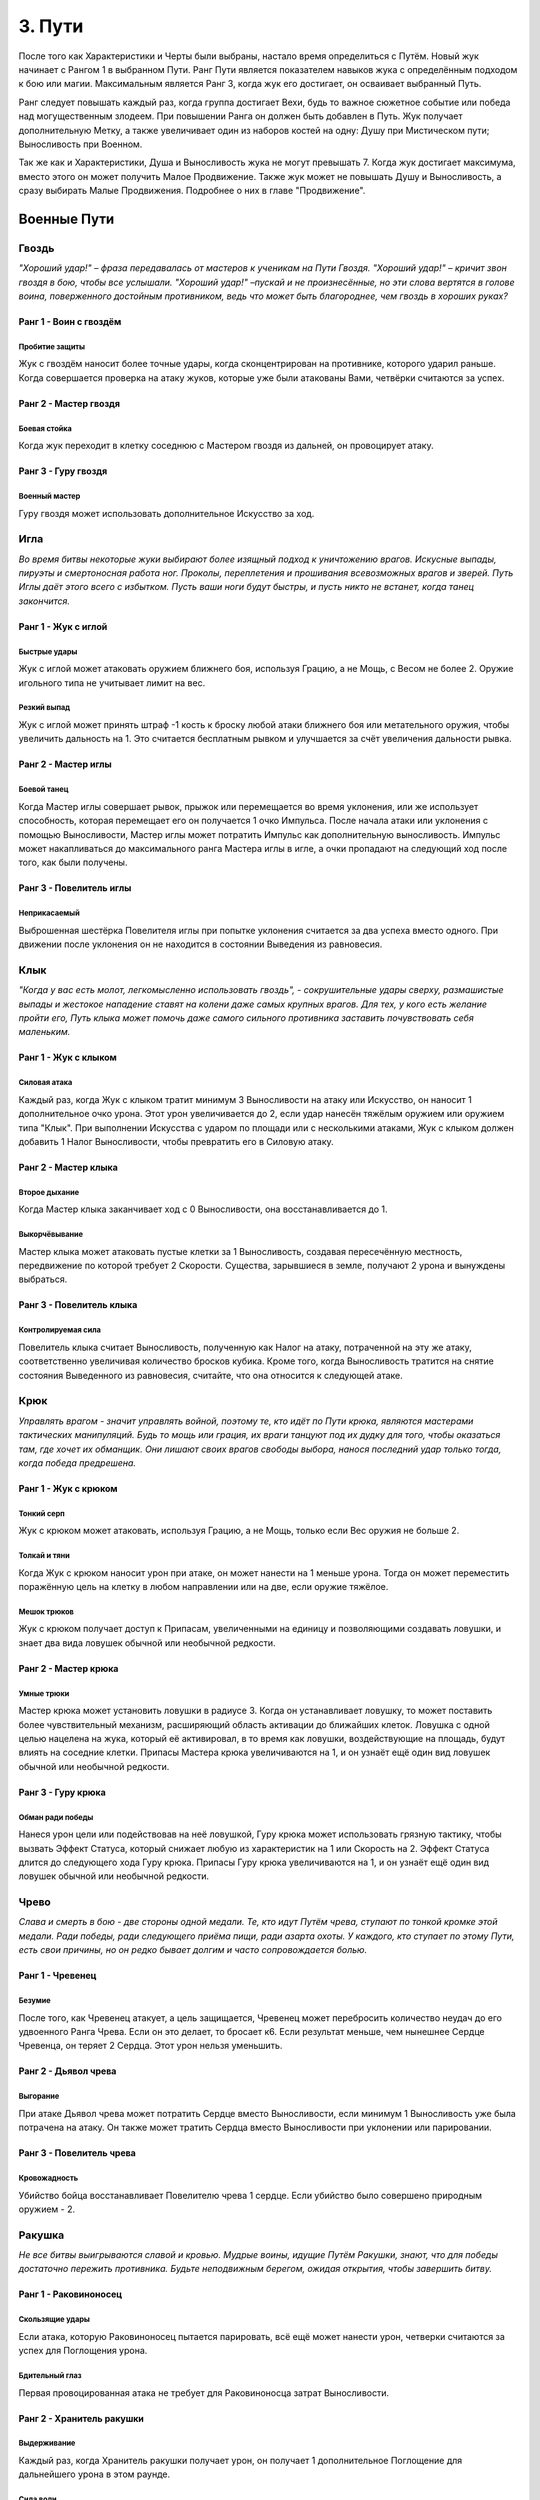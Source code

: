 .. _ch3-paths:
3. Пути
=========
После того как Характеристики и Черты были выбраны, настало время определиться с Путём. Новый жук начинает с Рангом 1 в выбранном Пути. Ранг Пути является показателем навыков жука с определённым подходом к бою или магии. Максимальным является Ранг 3, когда жук его достигает, он осваивает выбранный Путь.

Ранг следует повышать каждый раз, когда группа достигает Вехи, будь то важное сюжетное событие или победа над могущественным злодеем. При повышении Ранга он должен быть добавлен в Путь. Жук получает дополнительную Метку, а также увеличивает один из наборов костей на одну: Душу при Мистическом пути; Выносливость при Военном.

Так же как и Характеристики, Душа и Выносливость жука не могут превышать 7. Когда жук
достигает максимума, вместо этого он может получить Малое Продвижение. Также жук
может не повышать Душу и Выносливость, а сразу выбирать Малые Продвижения.
Подробнее о них в главе "Продвижение".

Военные Пути
------------------

Гвоздь
~~~~~~~~~

*"Хороший удар!" – фраза передавалась от мастеров к ученикам на Пути Гвоздя. "Хороший удар!" – кричит звон гвоздя в бою, чтобы все услышали. "Хороший удар!" –пускай и не произнесённые, но эти слова вертятся в голове воина, поверженного достойным противником, ведь что может быть благороднее, чем гвоздь в хороших руках?*

Ранг 1 - Воин с гвоздём
""""""""""""""""""""""""""""

Пробитие защиты
::::::::::::::::::::::::::::::

Жук с гвоздём наносит более точные удары, когда сконцентрирован на противнике,
которого ударил раньше. Когда совершается проверка на атаку жуков, которые уже были
атакованы Вами, четвёрки считаются за успех.

Ранг 2 - Мастер гвоздя
""""""""""""""""""""""""""""

Боевая стойка
::::::::::::::::::::::::::::::

Когда жук переходит в клетку соседнюю с Мастером гвоздя из дальней, он провоцирует
атаку.

Ранг 3 - Гуру гвоздя
""""""""""""""""""""""""""""

Военный мастер
::::::::::::::::::::::::::::::

Гуру гвоздя может использовать дополнительное
Искусство за ход. 

Игла
~~~~~~~~~

*Во время битвы некоторые жуки выбирают более изящный подход к уничтожению врагов. Искусные выпады, пируэты и смертоносная работа ног. Проколы, переплетения и прошивания всевозможных врагов и зверей. Путь Иглы даёт этого всего с избытком. Пусть ваши ноги будут быстры, и пусть никто не встанет, когда танец закончится.*

Ранг 1 - Жук с иглой
""""""""""""""""""""""""""""

Быстрые удары
::::::::::::::::::::::::::::::

Жук с иглой может атаковать оружием ближнего боя, используя Грацию, а не Мощь, с
Весом не более 2. Оружие игольного типа не учитывает лимит на вес.

Резкий выпад
::::::::::::::::::::::::::::::

Жук с иглой может принять штраф -1 кость к броску любой атаки ближнего боя или метательного оружия, чтобы увеличить дальность на 1. Это считается бесплатным рывком и улучшается за счёт увеличения дальности рывка.

Ранг 2 - Мастер иглы
""""""""""""""""""""""""""""

Боевой танец
::::::::::::::::::::::::::::::

Когда Мастер иглы совершает рывок, прыжок или перемещается во время уклонения, или же использует способность, которая перемещает его он получается 1 очко Импульса. После начала атаки или уклонения с помощью Выносливости, Мастер иглы может потратить Импульс как дополнительную выносливость. Импульс может накапливаться до максимального ранга Мастера иглы в игле, а очки пропадают на следующий ход после того, как были получены.

Ранг 3 - Повелитель иглы
""""""""""""""""""""""""""""

Неприкасаемый
::::::::::::::::::::::::::::::

Выброшенная шестёрка Повелителя иглы при попытке уклонения считается за два успеха вместо одного. При движении после уклонения он не находится в состоянии Выведения из равновесия. 

Клык
~~~~~~~~~

*"Когда у вас есть молот, легкомысленно использовать гвоздь", - сокрушительные удары сверху, размашистые выпады и жестокое нападение ставят на колени даже самых крупных врагов. Для тех, у кого есть желание пройти его, Путь клыка может помочь даже самого сильного противника заставить почувствовать себя маленьким.*

Ранг 1 - Жук с клыком
""""""""""""""""""""""""""""

Силовая атака
::::::::::::::::::::::::::::::

Каждый раз, когда Жук с клыком тратит минимум 3 Выносливости на атаку или Искусство, он наносит 1 дополнительное очко урона. Этот урон увеличивается до 2, если удар нанесён тяжёлым оружием или оружием типа "Клык". При выполнении Искусства с ударом по площади или с несколькими атаками, Жук с клыком должен добавить 1 Налог Выносливости, чтобы превратить его в Силовую атаку. 

Ранг 2 - Мастер клыка
""""""""""""""""""""""""""""

Второе дыхание
::::::::::::::::::::::::::::::

Когда Мастер клыка заканчивает ход с 0 Выносливости, она восстанавливается до 1.

Выкорчёвывание
::::::::::::::::::::::::::::::

Мастер клыка может атаковать пустые клетки за 1 Выносливость, создавая пересечённую местность, передвижение по которой требует 2 Скорости. Существа, зарывшиеся в земле, получают 2 урона и вынуждены выбраться. 

Ранг 3 - Повелитель клыка
""""""""""""""""""""""""""""

Контролируемая сила
::::::::::::::::::::::::::::::

Повелитель клыка считает Выносливость, полученную как Налог на атаку, потраченной на эту же атаку, соответственно увеличивая количество бросков кубика. Кроме того, когда Выносливость тратится на снятие состояния Выведенного из равновесия, считайте, что она относится к следующей атаке.

Крюк
~~~~~~~~~

*Управлять врагом - значит управлять войной, поэтому те, кто идёт по Пути крюка, являются мастерами тактических манипуляций. Будь то мощь или грация, их враги танцуют под их дудку для того, чтобы оказаться там, где хочет их обманщик. Они лишают своих врагов свободы выбора, нанося последний удар только тогда, когда победа предрешена.*

Ранг 1 - Жук с крюком
""""""""""""""""""""""""""""

Тонкий серп
::::::::::::::::::::::::::::::

Жук с крюком может атаковать, используя Грацию, а не Мощь, только если Вес оружия не больше 2.

Толкай и тяни
::::::::::::::::::::::::::::::

Когда Жук с крюком наносит урон при атаке, он может нанести на 1 меньше урона. Тогда он может переместить поражённую цель на клетку в любом направлении или на две, если оружие тяжёлое. 

Мешок трюков
::::::::::::::::::::::::::::::



Жук с крюком получает доступ к Припасам, увеличенными на единицу и позволяющими
создавать ловушки, и знает два вида ловушек обычной или необычной редкости.

Ранг 2 - Мастер крюка
""""""""""""""""""""""""""""

Умные трюки
::::::::::::::::::::::::::::::

Мастер крюка может установить ловушки в радиусе 3. Когда он устанавливает ловушку, то может поставить более чувствительный механизм, расширяющий область активации до ближайших клеток. Ловушка с одной целью нацелена на жука, который её активировал, в то время как ловушки, воздействующие на площадь, будут влиять на соседние клетки. Припасы Мастера крюка увеличиваются на 1, и он узнаёт ещё один вид ловушек обычной или необычной редкости.

Ранг 3 - Гуру крюка
""""""""""""""""""""""""""""

Обман ради победы
::::::::::::::::::::::::::::::

Нанеся урон цели или подействовав на неё ловушкой, Гуру крюка может использовать грязную тактику, чтобы вызвать Эффект Статуса, который снижает любую из характеристик на 1 или Скорость на 2. Эффект Статуса длится до следующего хода Гуру крюка. Припасы Гуру крюка увеличиваются на 1, и он узнаёт ещё один вид ловушек обычной или необычной редкости.

Чрево
~~~~~~~~~

*Слава и смерть в бою - две стороны одной медали. Те, кто идут Путём чрева, ступают по тонкой кромке этой медали. Ради победы, ради следующего приёма пищи, ради азарта охоты. У каждого, кто ступает по этому Пути, есть свои причины, но он редко бывает долгим и часто сопровождается болью.*

Ранг 1 - Чревенец
""""""""""""""""""""""""""""

Безумие
::::::::::::::::::::::::::::::

После того, как Чревенец атакует, а цель защищается, Чревенец может перебросить количество неудач до его удвоенного Ранга Чрева. Если он это делает, то бросает к6. Если результат меньше, чем нынешнее Сердце Чревенца, он теряет 2 Сердца. Этот урон нельзя уменьшить. 

Ранг 2 - Дьявол чрева
""""""""""""""""""""""""""""

Выгорание
::::::::::::::::::::::::::::::

При атаке Дьявол чрева может потратить Сердце вместо Выносливости, если минимум 1 Выносливость уже была потрачена на атаку. Он также может тратить Сердца вместо Выносливости при уклонении или парировании.

Ранг 3 - Повелитель чрева
""""""""""""""""""""""""""""

Кровожадность
::::::::::::::::::::::::::::::

Убийство бойца восстанавливает Повелителю чрева 1 сердце. Если убийство было совершено природным оружием - 2.

Ракушка
~~~~~~~~~

*Не все битвы выигрываются славой и кровью. Мудрые воины, идущие Путём Ракушки, знают, что для победы достаточно пережить противника. Будьте неподвижным берегом, ожидая открытия, чтобы завершить битву.*

Ранг 1 - Раковиноносец
""""""""""""""""""""""""""""

Скользящие удары
::::::::::::::::::::::::::::::

Если атака, которую Раковиноносец пытается парировать, всё ещё может нанести урон, четверки считаются за успех для Поглощения урона. 

Бдительный глаз
::::::::::::::::::::::::::::::

Первая провоцированная атака не требует для Раковиноносца затрат Выносливости.

Ранг 2 - Хранитель ракушки
""""""""""""""""""""""""""""

Выдерживание
::::::::::::::::::::::::::::::

Каждый раз, когда Хранитель ракушки получает урон, он получает 1 дополнительное Поглощение для дальнейшего урона в этом раунде.

Сила воли
::::::::::::::::::::::::::::::

Во время Фокусирования значение Панциря Хранителя ракушки увеличивается на количество Сфокусированных душ (минимум на 1) до начала следующего хода. Когда Хранитель ракушки Фокусирует Душу для лечения, он также может восстановить Прочность своей поношенной брони, как если бы это было Сердце.

Ранг 3 - Мастер ракушек
""""""""""""""""""""""""""""

Непроходимость
::::::::::::::::::::::::::::::

Клетки рядом с Мастером ракушек становятся пересечённой местностью для его противников и требуют 2 Скорости и 2 Шага за каждую клетку движения. Летающие или Прыгающие жуки, пересекающие эти квадраты, должны приземлиться, однако их ход на этом не заканчивается.

Боевая защита
::::::::::::::::::::::::::::::

Мастер ракушек может использовать Искусства Обычного Оружия как провоцированную атаку или активировать Искусство Усиления во время провоцированной атаки, обходя ограничение Искусств на ход.

Праща
~~~~~~~~~

*Для тех, кто мало заинтересован во встрече с клинком своего врага, есть Путь Пращи. Будь они могучими или низкими, не стоит смеяться над Пращником. Иди и разбросай их как осенние листья.*

Ранг 1 - Пращник
""""""""""""""""""""""""""""

Хорошая рука
::::::::::::::::::::::::::::::

Пращник может атаковать дальнобойным оружием, используя Мощь, а не Грацию. 

Длинный выстрел
::::::::::::::::::::::::::::::

Когда Пращник совершает дальнобойную атаку или заклинание, дальность может быть увеличена вдвое. Каждая клетка за пределами первоначального диапазона накладывает штраф -1 кость на бросок атаки.

Ранг 2 - Мастер пращи
""""""""""""""""""""""""""""

Отскок
::::::::::::::::::::::::::::::

Один раз за раунд, если от дальнобойной атаки Мастера пращи уклонились или её парировали, она может отрикошетить в соседнюю цель. Рикошетная атака имеет то же количество успехов, что и исходная. Если первоначальная цель находилась рядом со стеной, то рикошет может нацелиться на нее во второй раз. Это работает один раз.  
Пустая клетка может быть атакована с рикошетом в соседнюю клетку.

Ранг 3 - Гуру пращи
""""""""""""""""""""""""""""

В яблочко
::::::::::::::::::::::::::::::

Если Гуру пращи совершает атаку, выпавшие шестёрки считаются за два успеха. 

Склянка
~~~~~~~~~

*Будь они мудрыми алхимиками или гневными подрывниками, те, кто стремится познать материалы этого мира, искусны не столько в войне, сколько в исследованиях . Их реагенты действенны, так что обратите внимание, когда они начнут проливать жизнь и смерть на поле боя.*

Ранг 1 - Химик
""""""""""""""""""""""""""""

Лёгкий бросок
::::::::::::::::::::::::::::::

Когда Химик совершает метательную атаку, которая не затрагивает напрямую живую цель или затрагивает занятую клетку, атака не зависит от налога на выносливость и не увеличивает его. Химик может сочетать метание склянки с любым оружием. Химик может использовать Мощь вместо Грации для дальних атак.

Химическая война
::::::::::::::::::::::::::::::

Химик имеет доступ к Припасам, количество которых увеличивается на 1, а также знает три вида склянок Обычной или Необычной редкости. 

Ранг 2 - Мастер химии
""""""""""""""""""""""""""""

Контролируемый взрыв
::::::::::::::::::::::::::::::

Когда Мастер химии бросает склянку, он может увеличить радиус ее действия на единицу, а выбранные склянки могут быть применены с ПД 3x3. Брошенные склянки могут игнорировать количество союзников или клеток в радиусе их действия, вплоть до Ранга Мастера химии в Склянках. 

Области Действия естественных снарядов также могут быть увеличены на одну клетку или на один размер конуса и игнорировать количество союзников или областей до Ранга Мастера химии в Склянках.

Эффективные реагенты
::::::::::::::::::::::::::::::

При создании предмета из Припасов химик бросает к6. В случае успеха 1 Припас возмещается. Количество Припасов Мастера химии увеличивается на 1, и он изучает два новых Обычных или Необычных вида склянок.

Ранг 3 - Гуру химии
""""""""""""""""""""""""""""

Химическая примесь
::::::::::::::::::::::::::::::

Имея две нередких склянки, Гуру химии может их объединить. Выберите одну флягу в качестве «Носителя», а другую в качестве «Нагрузки». В роли Носителя могут выступать естественные снаряды. Выберите один из эффектов на Цель или Местность для Нагрузки. Если эффект Цель, то он применяется ко всем жукам, к которым применяются эффекты Носителя. Если — Местность, то он влияет на все клетки и жуков, на которые воздействует Носитель. Количество Припасов Гуру химии увеличивается на 1, и он изучает два вида склянок любой редкости.

Мистические Пути
----------------------

Шпиль
~~~~~~~~~

*С незапамятных времен жуки стремились возвыситься над своей участью. Основы магии заложены под их башнями высокомерия. Пойдешь ли ты с ними по Пути Шпиля; забудешь ли ты тех, кто остался внизу?*

Ранг 1 - Посвященный шпиля
""""""""""""""""""""""""""""

Тотем души
::::::::::::::::::::::::::::::

В качестве Действия Фокуса Посвященный может вложить часть своей Души в Тотем Души. Тотем может содержать количество Душ, равное Рангу Шпиля. Посвященный может иметь только один Тотем Души, и создание нового уничтожает старый. Удерживая Тотем или неся его на Поясе, жук может потратить единицу Выносливости, чтобы вытянуть из него любое количество Душ.

Чародейское заклинание
::::::::::::::::::::::::::::::

Посвященный может использовать тайные фокусировки как Волшебное оружие. Талисманы превращают безоружные удары и захваты Посвященного в Волшебное оружие.

Ранг 2 - Адепт шпиля
""""""""""""""""""""""""""""

Спиральная энергия
::::::::::::::::::::::::::::::

Когда Адепт совершает встречную проверку Проницательности как часть Заклинания или способности, или чтобы сопротивляться им, он может использовать кубики Души.

Извлечение души
::::::::::::::::::::::::::::::

Когда Адепт ранит одного или нескольких жуков заклинанием, он получает 1 Душу.

Ранг 3 - Мудрец шпиля
""""""""""""""""""""""""""""

Сращивание Заклинаний
::::::::::::::::::::::::::::::

При выборе заклинаний Мудрец может соединить две Тайны вместе, объединив их Сложность. Эффект второго заклинания накладывается на первое заклинание. Если доставляющее заклинание с ПД, общая Сложность увеличивается на 1. Путь заклинания — это Путь доставляющего заклинания. ПД не может быть объединена с другой областью.

Далёкий Гром
::::::::::::::::::::::::::::::

Когда Мудрец применяет заклинание с ПД, которое должно исходить из клетки Мудреца в виде линии, конуса или взрыва, он может создать его из любой клетки в пределах ПД Заклинания действия.

Плащ
~~~~~~~~~

*Для тех воинов, которые жаждут силы Души, Путь Плаща позволит достичь скоростей, превышающих их пределы. Плащ то появляется, то исчезает, словно призрак на ветру.*

Ранг 1- Посвящённый плащу
""""""""""""""""""""""""""""

Наскок
:::::::::::::::::::

Посвященный может выполнять рывок или прыжок бесплатно один раз за раунд. Также можно инициировать рывок и прыжок в воздухе, но только один раз перед приземлением.

Ранг 2- Адепт плаща
""""""""""""""""""""""""""""

Боевая Стремительность
::::::::::::::::::::::::::::::::::::::

Используя Душу, Адепт может ускорить движения. При атаке, после начала действия с Выносливостью, можно использовать свою Душу, также как и Выносливость. При уклонении Адепт может использовать Душу вместо Выносливости, в том числе для инициации уклонения.

Ранг 3 - Мудрец плаща
""""""""""""""""""""""""""""

Скрытый от ветра
:::::::::::::::::::::::

При рывке или прыжке Мудрец увеличивает их дальность на 1, не провоцирует провоцированной атаки и может проходить через занятые пространства. Мудрец также увеличивает расстояние передвижения после уклонения на 1.

Скорость души
:::::::::::::::::::::::

При выполнении рывка или прыжка Мудрец может потратить Душу вместо Выносливости.

Грёзы
~~~~~~~~~

*"Когда жук умирает, его дух не исчезает. Наши воспоминания остаются,
задерживаясь на местах, где мы были, на вещах, которые мы любили. С практикой
эти воспоминания можно заставить снова служить".*

Ранг 1 - Посвящённый грёзам
"""""""""""""""""""""""""""""""""""

Гвоздь грёз
:::::::::::::::::

Посвященный получает Запас Сущностей, максимум 5. В свободной руке он может проявить Гвоздь Грёз. Гвоздь невесом, а Качество равно Проницательности. Хотя гвоздь безвредно проходит сквозь материальных противников и его нельзя парировать, он может поражать духов и полутелесные цели, нанося 3 базового урона, и такие противники могут парировать его. Его можно использовать для Искусства Гвоздя. При попадании Гвоздём в любую цель, телесную или нет, можно наложить Заклинание Сна с диапазоном Прикосновения, как если бы он использовал Заклинание Прикосновения.

Сущность
:::::::::::::::::

При попадании Гвоздя Грёз в любую цель, Посвященный может Коснуться её, получив 1 Душу и Сущность. Жук, которого Коснулись, должен отдохнуть, прежде чем его можно будет Коснуться вновь. Процесс извлечения Сущности неприятен цели.

Ранг 2 - Адепт грёз
""""""""""""""""""""""""""""

Перенос
:::::::::::::::::

Нанося удар Гвоздем Грёз, Адепт может заставить цель совершить проверку Проницательности. В случае успеха с целью устанавливается связь вытягивания Души. В конце каждого хода цель теряет 1 Душу, а Адепт получает. Одновременно может быть активна только одна цель и если она достигнет 0 душ, связь будет разорвана. Потратив 1 Сущность, Адепт может увеличить скорость похищения на 1 Душу. Вместо этого Адепт может попытаться создать связь Вытягивания души на Близком расстоянии за 1 Душу, как если бы он совершал Дальнюю атаку Заклинанием.

Ранг 3 - Мудрец грёз
""""""""""""""""""""""""""""

Мерцание предвидения
::::::::::::::::::::::::::::::::::

Мудрец может узнать возможные варианты будущего. Пока у него есть Сущности, он может попробовать угадать количество успехов атаки против него. Если догадка верна, то все кубики, брошенные как защита от этой атаки, считаются за 6.

Шепни мне путь
:::::::::::::::::

Мудрец может потратить 5 Сущностей, чтобы получить видение будущего. Оно всегда связано с его целями, но может быть загадочным или косвенным. Иногда собрать нужную информацию невозможно, и Сущность не тратится.

Кошмары
~~~~~~~~~

*Окутанные светом и тенью, артисты всех оттенков стекались к костру. «Мир — это сцена, а мы — актеры», — сказала она мне, танцуя на своем Пути. Вспышка пламени, обрамляющая дразнящий силуэт. Мне, как Скальду, стыдно признаться, что я не задал своего мучительного вопроса из боязни ответа: «Если мы актеры, то кто зрители?»*

Ранг 1 - Посвящённый кошмаров
""""""""""""""""""""""""""""""""""""""

Несущий пламя
:::::::::::::::::

Посвященный получает Запас Сущностей, максимум 5. Пока у него есть Сущность, его окружает мерцающее красное свечение, дающее тепло и свет в пределах 7. Свечение обычно невидимо для других, но Посвященный может сделать его видимым. Пока Свечение видимо, оно увеличивает их Жуть на 0,5 за Ранг Кошмаров.

Пойманные угольки
:::::::::::::::::

Когда жук умирает рядом с Посвященным, Посвященный получает 1 Сущность. Выступая перед публикой, живой или мертвой, Посвященный получает Сущности, равные его успехам. Посвященный может делать это с одной и той же аудитории только один раз за отдых.

Приковывание
:::::::::::::::::

При накладывании любого Заклинания Посвященный может использовать 1 Сущность, чтобы получить бонус +1 кубик к атаке или контр-броску. Посвященный также может использовать 1 Сущность при защитном действии, чтобы получить бонус +1 кубик.
